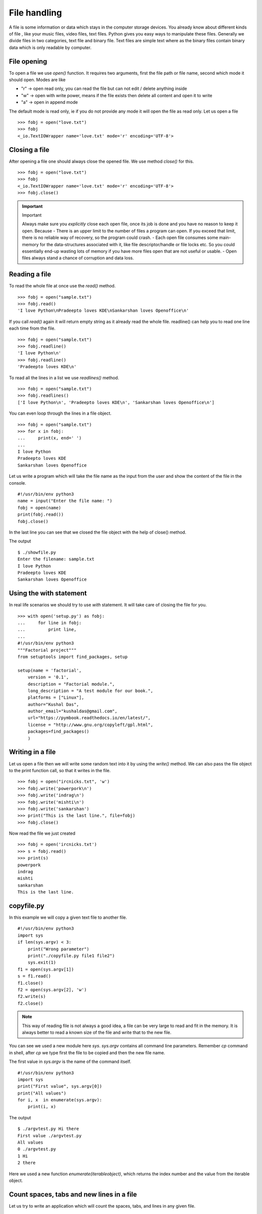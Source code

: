 

=============
File handling
=============

A file is some information or data which stays in the computer storage devices. You already know about different kinds of file , like your music files, video files, text files. Python gives you easy ways to manipulate these files. Generally we divide files in two categories, text file and binary file. Text files are simple text where as the binary files contain binary data which is only readable by computer.

File opening
============

To open a file we use *open()* function. It requires two arguments, first the file path or file name, second which mode it should open. Modes are like

+ "r" -> open read only, you can read the file but can not edit / delete anything inside

+ "w" -> open with write power, means if the file exists then delete all content and open it to write

+ "a" -> open in append mode

The default mode is read only, ie if you do not provide any mode it will open the file as read only. Let us open a file

::

    >>> fobj = open("love.txt")
    >>> fobj
    <_io.TextIOWrapper name='love.txt' mode='r' encoding='UTF-8'>

Closing a file
==============

After opening a file one should always close the opened file. We use method *close()* for this.

::

    >>> fobj = open("love.txt")
    >>> fobj
    <_io.TextIOWrapper name='love.txt' mode='r' encoding='UTF-8'>
    >>> fobj.close()

.. important:: Important

   Always make sure you *explicitly* close each open file, once its job is done and you have no reason to keep it open.
   Because
   - There is an upper limit to the number of files a program can open. If you exceed that limit, there is no reliable way of recovery, so the program could crash.
   - Each open file consumes some main-memory for the data-structures associated with it, like file descriptor/handle or file locks etc. So you could essentially end-up wasting lots of memory if you have more files open that are not useful or usable.
   - Open files always stand a chance of corruption and data loss.

Reading a file
==============

To read the whole file at once use the *read()* method.

::

    >>> fobj = open("sample.txt")
    >>> fobj.read()
    'I love Python\nPradeepto loves KDE\nSankarshan loves Openoffice\n'

If you call *read()* again it will return empty string as it already read the whole file. readline() can help you to read one line each time from the file.

::

    >>> fobj = open("sample.txt")
    >>> fobj.readline()
    'I love Python\n'
    >>> fobj.readline()
    'Pradeepto loves KDE\n'

To read all the lines in a list we use *readlines()* method.

::

    >>> fobj = open("sample.txt")
    >>> fobj.readlines()
    ['I love Python\n', 'Pradeepto loves KDE\n', 'Sankarshan loves Openoffice\n']

You can even loop through the lines in a file object.

::

    >>> fobj = open("sample.txt")
    >>> for x in fobj:
    ...     print(x, end=' ')
    ...
    I love Python
    Pradeepto loves KDE
    Sankarshan loves Openoffice

Let us write a program which will take the file name as the input from the user and show the content of the file in the console.

::

    #!/usr/bin/env python3
    name = input("Enter the file name: ")
    fobj = open(name)
    print(fobj.read())
    fobj.close()

In the last line you can see that we closed the file object with the help of close() method.

The output

::

    $ ./showfile.py
    Enter the filename: sample.txt
    I love Python
    Pradeepto loves KDE
    Sankarshan loves Openoffice

Using the with statement
=========================

In real life scenarios we should try to use `with` statement. It will take care of closing the file for you.
::

    >>> with open('setup.py') as fobj:
    ...     for line in fobj:
    ...         print line,
    ...
    #!/usr/bin/env python3
    """Factorial project"""
    from setuptools import find_packages, setup

    setup(name = 'factorial',
        version = '0.1',
        description = "Factorial module.",
        long_description = "A test module for our book.",
        platforms = ["Linux"],
        author="Kushal Das",
        author_email="kushaldas@gmail.com",
        url="https://pymbook.readthedocs.io/en/latest/",
        license = "http://www.gnu.org/copyleft/gpl.html",
        packages=find_packages()
        )



Writing in a file
=================

Let us open a file then we will write some random text into it by using the *write()* method.
We can also pass the file object to the print function call, so that it writes in the file.

::

    >>> fobj = open("ircnicks.txt", 'w')
    >>> fobj.write('powerpork\n')
    >>> fobj.write('indrag\n')
    >>> fobj.write('mishti\n')
    >>> fobj.write('sankarshan')
    >>> print("This is the last line.", file=fobj)
    >>> fobj.close()

Now read the file we just created

::

    >>> fobj = open('ircnicks.txt')
    >>> s = fobj.read()
    >>> print(s)
    powerpork
    indrag
    mishti
    sankarshan
    This is the last line.

copyfile.py
===========

In this example we will copy a given text file to another file.

::

    #!/usr/bin/env python3
    import sys
    if len(sys.argv) < 3:
        print("Wrong parameter")
        print("./copyfile.py file1 file2")
        sys.exit(1)
    f1 = open(sys.argv[1])
    s = f1.read()
    f1.close()
    f2 = open(sys.argv[2], 'w')
    f2.write(s)
    f2.close()

.. note:: This way of reading file is not always a good idea, a file can be very large to read and fit in the memory. It is always better to read a known size of the file and write that to the new file.

You can see we used a new module here *sys*. *sys.argv* contains all command line parameters. Remember *cp* command in shell, after *cp* we type first the file to be copied and then the new file name.

The first value in *sys.argv* is the name of the command itself.

::

    #!/usr/bin/env python3
    import sys
    print("First value", sys.argv[0])
    print("All values")
    for i, x  in enumerate(sys.argv):
        print(i, x)

The output

::

    $ ./argvtest.py Hi there
    First value ./argvtest.py
    All values
    0 ./argvtest.py
    1 Hi
    2 there

Here we used a new function *enumerate(iterableobject)*, which returns the index number and the value from the iterable object.

Count spaces, tabs and new lines in a file
==========================================

Let us try to write an application which will count the spaces, tabs, and lines in any given file.

::

    #!/usr/bin/env python3

    import os
    import sys


    def parse_file(path):
        """
        Parses the text file in the given path and returns space, tab & new line
        details.

        :arg path: Path of the text file to parse

        :return: A tuple with count of spacaes, tabs and lines.
        """
        fd = open(path)
        i = 0
        spaces = 0
        tabs = 0
        for i,line in enumerate(fd):
            spaces += line.count(' ')
            tabs += line.count('\t')
        #Now close the open file
        fd.close()

        #Return the result as a tuple
        return spaces, tabs, i + 1

    def main(path):
        """
        Function which prints counts of spaces, tabs and lines in a file.

        :arg path: Path of the text file to parse
        :return: True if the file exits or False.
        """
        if os.path.exists(path):
            spaces, tabs, lines = parse_file(path)
            print("Spaces %d. tabs %d. lines %d" % (spaces, tabs, lines))
            return True
        else:
            return False


    if __name__ == '__main__':
        if len(sys.argv) > 1:
            main(sys.argv[1])
        else:
            sys.exit(-1)
        sys.exit(0)

You can see that we have two functions in the program , *main* and *parse_file* where the second one actually parses the file and returns the result and we print the result in *main* function. By splitting up the code in smaller units (functions) helps us to organize the codebase and also it will be easier to write test cases for the functions.



Let us write some real code
===========================

Do you know how many CPU(s) are there in your processor? or what is the model name?
Let us write some code which can help us to know these things.

If you are in Linux, then you can actually view the output of the *lscpu* command first.
You can actually find the information in a file located at */proc/cpuinfo*.

Now try to write code which will open the file in read only mode and then read the file
line by line and find out the number of CPU(s).

.. tip:: Always remember to read files line by line than reading them as a whole. Sometimes you may have to read files which are way bigger than your available RAM.

After you do this, try to write your own lscpu command in Python :)
